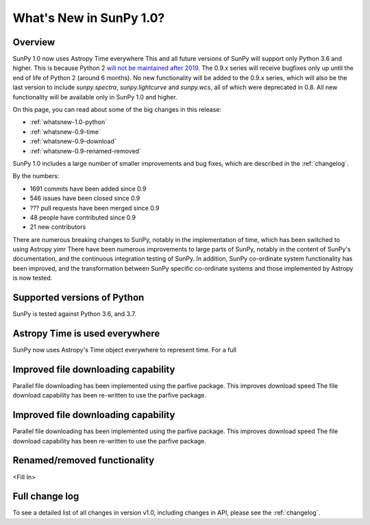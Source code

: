 .. doctest-skip-all

.. _whatsnew-1.0:

************************
What's New in SunPy 1.0?
************************

Overview
========

SunPy 1.0 now uses Astropy Time everywhere
This and all future versions of SunPy will support only Python 3.6 and higher.
This is because Python 2 `will not be maintained after 2019 <https://python3statement.org/>`_.
The 0.9.x series will receive bugfixes only up until the end of life of Python 2 (around 6 months).
No new functionality will be added to the 0.9.x series, which will also be the last version to include `sunpy.spectra`, `sunpy.lightcurve` and `sunpy.wcs`, all of which were deprecated in 0.8.
All new functionality will be available only in SunPy 1.0 and higher.

On this page, you can read about some of the big changes in this release:

* :ref:`whatsnew-1.0-python`
* :ref:`whatsnew-0.9-time`
* :ref:`whatsnew-0.9-download`
* :ref:`whatsnew-0.9-renamed-removed`

SunPy 1.0 includes a large number of smaller improvements and bug fixes, which are described in the :ref:`changelog`.

By the numbers:

* 1691 commits have been added since 0.9
* 546 issues have been closed since 0.9
* ??? pull requests have been merged since 0.9
* 48 people have contributed since 0.9
* 21 new contributors

There are numerous breaking changes to SunPy, notably in the implementation of time, which has been switched to using Astropy yimr
There have been numerous improvements to large parts of SunPy, notably in the content of SunPy's documentation, and the continuous integration testing of SunPy.
In addition, SunPy co-ordinate system functionality has been improved, and the transformation between SunPy specific co-ordinate systems and those implemented by Astropy is now tested.

.. _whatsnew-1.0-python:

Supported versions of Python
============================

SunPy is tested against Python 3.6, and 3.7.

.. _whatsnew-1.0-time:

Astropy Time is used everywhere
===============================

SunPy now uses Astropy's Time object everywhere to represent time.  For a full

.. _whatsnew-1.0-download:

Improved file downloading capability
====================================

Parallel file downloading has been implemented using the parfive package.  This improves download speed
The file download capability has been re-written to use the parfive package.


Improved file downloading capability
====================================

Parallel file downloading has been implemented using the parfive package.  This improves download speed
The file download capability has been re-written to use the parfive package.


Renamed/removed functionality
=============================

<Fill In>

Full change log
===============

To see a detailed list of all changes in version v1.0, including changes in API, please see the :ref:`changelog`.
